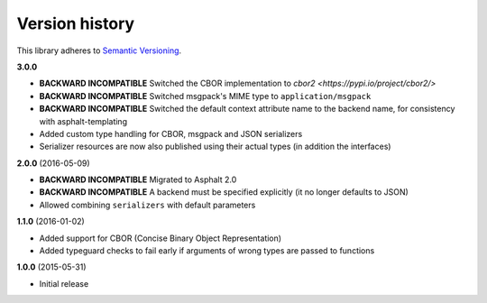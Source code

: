 Version history
===============

This library adheres to `Semantic Versioning <http://semver.org/>`_.

**3.0.0**

- **BACKWARD INCOMPATIBLE** Switched the CBOR implementation to
  `cbor2 <https://pypi.io/project/cbor2/>`
- **BACKWARD INCOMPATIBLE** Switched msgpack's MIME type to ``application/msgpack``
- **BACKWARD INCOMPATIBLE** Switched the default context attribute name to the backend name,
  for consistency with asphalt-templating
- Added custom type handling for CBOR, msgpack and JSON serializers
- Serializer resources are now also published using their actual types (in addition the interfaces)

**2.0.0** (2016-05-09)

- **BACKWARD INCOMPATIBLE** Migrated to Asphalt 2.0
- **BACKWARD INCOMPATIBLE** A backend must be specified explicitly (it no longer defaults to JSON)
- Allowed combining ``serializers`` with default parameters

**1.1.0** (2016-01-02)

- Added support for CBOR (Concise Binary Object Representation)
- Added typeguard checks to fail early if arguments of wrong types are passed to functions

**1.0.0** (2015-05-31)

- Initial release
